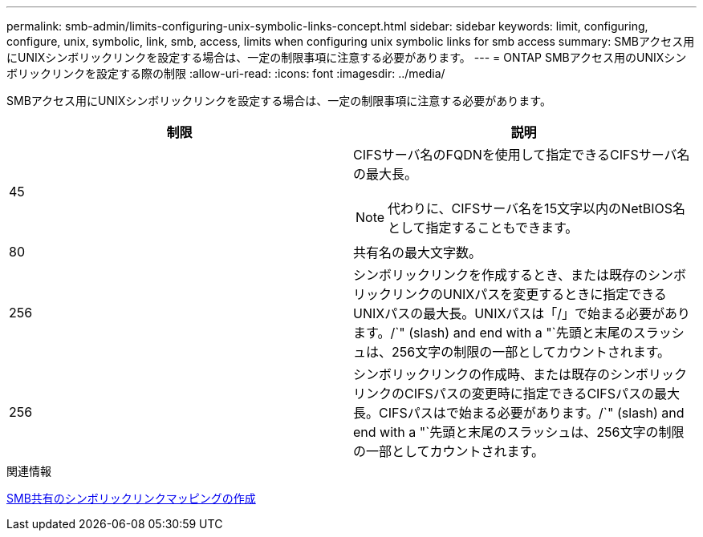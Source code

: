 ---
permalink: smb-admin/limits-configuring-unix-symbolic-links-concept.html 
sidebar: sidebar 
keywords: limit, configuring, configure, unix, symbolic, link, smb, access, limits when configuring unix symbolic links for smb access 
summary: SMBアクセス用にUNIXシンボリックリンクを設定する場合は、一定の制限事項に注意する必要があります。 
---
= ONTAP SMBアクセス用のUNIXシンボリックリンクを設定する際の制限
:allow-uri-read: 
:icons: font
:imagesdir: ../media/


[role="lead"]
SMBアクセス用にUNIXシンボリックリンクを設定する場合は、一定の制限事項に注意する必要があります。

|===
| 制限 | 説明 


 a| 
45
 a| 
CIFSサーバ名のFQDNを使用して指定できるCIFSサーバ名の最大長。

[NOTE]
====
代わりに、CIFSサーバ名を15文字以内のNetBIOS名として指定することもできます。

====


 a| 
80
 a| 
共有名の最大文字数。



 a| 
256
 a| 
シンボリックリンクを作成するとき、または既存のシンボリックリンクのUNIXパスを変更するときに指定できるUNIXパスの最大長。UNIXパスは「/」で始まる必要があります。/`" (slash) and end with a "`先頭と末尾のスラッシュは、256文字の制限の一部としてカウントされます。



 a| 
256
 a| 
シンボリックリンクの作成時、または既存のシンボリックリンクのCIFSパスの変更時に指定できるCIFSパスの最大長。CIFSパスはで始まる必要があります。/`" (slash) and end with a "`先頭と末尾のスラッシュは、256文字の制限の一部としてカウントされます。

|===
.関連情報
xref:create-symbolic-link-mappings-task.adoc[SMB共有のシンボリックリンクマッピングの作成]
